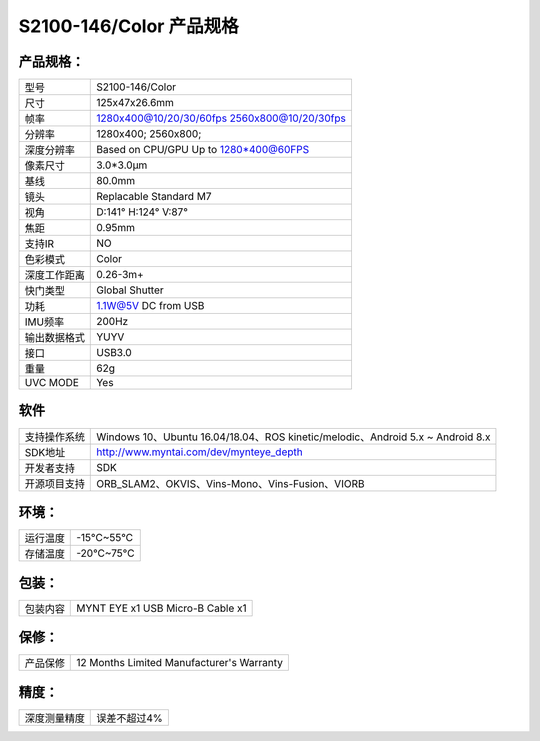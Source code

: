 .. _content_product_surface_spec_s2100:

S2100-146/Color 产品规格
==========================

产品规格：
--------------


================  ==================================================
  型号              S2100-146/Color
----------------  --------------------------------------------------
  尺寸              125x47x26.6mm
----------------  --------------------------------------------------
  帧率              1280x400@10/20/30/60fps   2560x800@10/20/30fps
----------------  --------------------------------------------------
  分辨率            1280x400; 2560x800;
----------------  --------------------------------------------------
  深度分辨率         Based on CPU/GPU Up to  1280*400@60FPS
----------------  --------------------------------------------------
  像素尺寸           3.0*3.0μm
----------------  --------------------------------------------------
  基线              80.0mm
----------------  --------------------------------------------------
  镜头              Replacable Standard M7
----------------  --------------------------------------------------
  视角              D:141° H:124° V:87°
----------------  --------------------------------------------------
  焦距              0.95mm
----------------  --------------------------------------------------
  支持IR            NO
----------------  --------------------------------------------------
  色彩模式          Color
----------------  --------------------------------------------------
  深度工作距离       0.26-3m+
----------------  --------------------------------------------------
  快门类型           Global Shutter
----------------  --------------------------------------------------
  功耗              1.1W@5V DC from USB
----------------  --------------------------------------------------
  IMU频率           200Hz
----------------  --------------------------------------------------
  输出数据格式       YUYV
----------------  --------------------------------------------------
  接口              USB3.0
----------------  --------------------------------------------------
  重量              62g
----------------  --------------------------------------------------
  UVC MODE          Yes
================  ==================================================



软件
--------


================  ================================================================================
  支持操作系统       Windows 10、Ubuntu 16.04/18.04、ROS kinetic/melodic、Android 5.x ~ Android 8.x
----------------  --------------------------------------------------------------------------------
  SDK地址           http://www.myntai.com/dev/mynteye_depth
----------------  --------------------------------------------------------------------------------
  开发者支持         SDK
----------------  --------------------------------------------------------------------------------
  开源项目支持       ORB_SLAM2、OKVIS、Vins-Mono、Vins-Fusion、VIORB
================  ================================================================================



环境：
--------


================  ================
  运行温度           -15°C~55°C
----------------  ----------------
  存储温度           -20°C~75°C
================  ================


包装：
--------

================  =======================================
  包装内容           MYNT EYE x1   USB Micro-B  Cable x1
================  =======================================

保修：
--------

================  ============================================
  产品保修           12 Months Limited Manufacturer's Warranty
================  ============================================

精度：
--------

================  ============================================
  深度测量精度        误差不超过4%
================  ============================================


